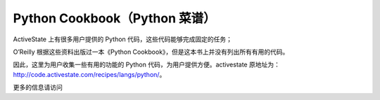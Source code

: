Python Cookbook（Python 菜谱）
=================================

ActiveState 上有很多用户提供的 Python 代码，这些代码能够完成固定的任务；

O’Reilly 根据这些资料出版过一本《Python Cookbook》，但是这本书上并没有列出所有有用的代码。

因此，这里为用户收集一些有用的功能的 Python 代码，为用户提供方便。activestate 原地址为： http://code.activestate.com/recipes/langs/python/。

更多的信息请访问 
